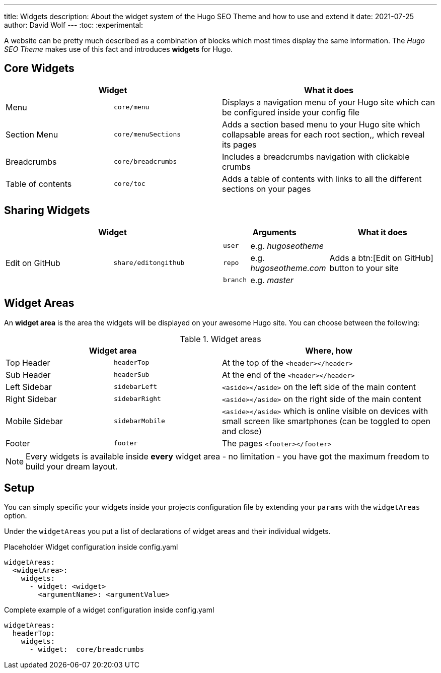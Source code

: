 ---
title: Widgets
description: About the widget system of the Hugo SEO Theme and how to use and extend it
date: 2021-07-25
author: David Wolf
---
:toc:
:experimental:

A website can be pretty much described as a combination of blocks which most times display the same information. The _Hugo SEO Theme_ makes use of this fact and introduces *widgets* for Hugo.

== Core Widgets
[cols="25%,25%,50%"]
|===
2+| Widget | What it does

| Menu
| `core/menu`
| Displays a navigation menu of your Hugo site which can be configured inside your config file

| Section Menu
| `core/menuSections`
| Adds a section based menu to your Hugo site which collapsable areas for each root section,, which reveal its pages

| Breadcrumbs
| `core/breadcrumbs`
| Includes a breadcrumbs navigation with clickable crumbs

| Table of contents
| `core/toc`
| Adds a table of contents with links to all the different sections on your pages
|===

== Sharing Widgets
// [cols="25%,25%,50%"]
|===
2+| Widget | Arguments | What it does

| Edit on GitHub
| `share/editongithub`
a|
!===
! `user` ! e.g. _hugoseotheme_
! `repo` ! e.g. _hugoseotheme.com_
! `branch` ! e.g. _master_
!===
| Adds a btn:[Edit on GitHub] button to your site
|===

== Widget Areas
An *widget area* is the area the widgets will be displayed on your awesome Hugo site. You can choose between the following:

.Widget areas
[cols="25%,25%,50%"]
|===
2+| Widget area | Where, how

| Top Header
| `headerTop`
| At the top of the `<header></header>`

| Sub Header
| `headerSub`
| At the end of the `<header></header>`

| Left Sidebar
| `sidebarLeft`
| `<aside></aside>` on the left side of the main content

| Right Sidebar
| `sidebarRight`
| `<aside></aside>` on the right side of the main content

| Mobile Sidebar
| `sidebarMobile`
| `<aside></aside>` which is online visible on devices with small screen like smartphones (can be toggled to open and close)

| Footer
| `footer`
| The pages `<footer></footer>`
|===

NOTE: Every widgets is available inside *every* widget area - no limitation - you have got the maximum freedom to build your dream layout.


== Setup
You can simply specific your widgets inside your projects configuration file by extending your `params` with the `widgetAreas` option.

Under the `widgetAreas` you put a list of declarations of widget areas and their individual widgets.

.Placeholder Widget configuration inside config.yaml
[source, yaml]
----
widgetAreas:
  <widgetArea>:
    widgets:
      - widget: <widget>
        <argumentName>: <argumentValue>
----

.Complete example of a widget configuration inside config.yaml
[source, yaml]
----
widgetAreas:
  headerTop:
    widgets:
      - widget:  core/breadcrumbs
----
